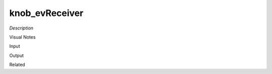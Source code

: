 .. blocks here's info about blocks

knob_evReceiver
================


*Description*

 

Visual Notes

Input

Output

Related
